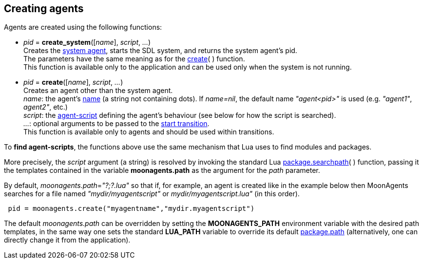 
== Creating agents

Agents are created using the following functions:

[[create_system]]
* _pid_ = *create_system*([_name_], _script_, _..._) +
[small]#Creates the <<system_agent, system agent>>, starts the SDL system,
and returns the system agent's pid. +
The parameters have the same meaning as for the <<create, create>>(&nbsp;) function. +
This function is available only to the application and can be used only when the system is not running.#

[[create]]
* _pid_ = *create*([_name_], _script_, _..._) +
[small]#Creates an agent other than the system agent. +
_name_: the agent's <<agent_name, name>> (a string not containing dots). If _name=nil_, the default
name _"agent<pid>"_ is used (e.g. _"agent1"_, _agent2"_, etc.) +
_script_: the <<_agent_scripts, agent-script>> defining the agent's behaviour (see below
for how the script is searched). +
_..._: optional arguments to be passed to the <<start_transition, start transition>>. +
This function is available only to agents and should be used within transitions.#

To *find agent-scripts*, the functions above use the same mechanism that Lua uses to find
modules and packages.

More precisely, the _script_ argument (a string) is resolved by invoking the standard Lua
http://www.lua.org/manual/5.3/manual.html#pdf-package.searchpath[package.searchpath](&nbsp;)
function, passing it the templates contained in the variable *moonagents.path* as the
argument for the _path_ parameter.

By default, _moonagents.path_=_"?;?.lua"_ so that if, for example, an agent is created like
in the example below then MoonAgents searches for a file named _"mydir/myagentscript"_ or
_mydir/myagentscript.lua"_ (in this order).

[source,lua,indent=1]
----
pid = moonagents.create("myagentname","mydir.myagentscript")
----

The default _moonagents.path_ can be overridden by setting the *MOONAGENTS_PATH* environment
variable with the desired path templates, in the same way one sets the standard *LUA_PATH*
variable to override its default http://www.lua.org/manual/5.3/manual.html#pdf-package.path[package.path]
(alternatively, one can directly change it from the application).

